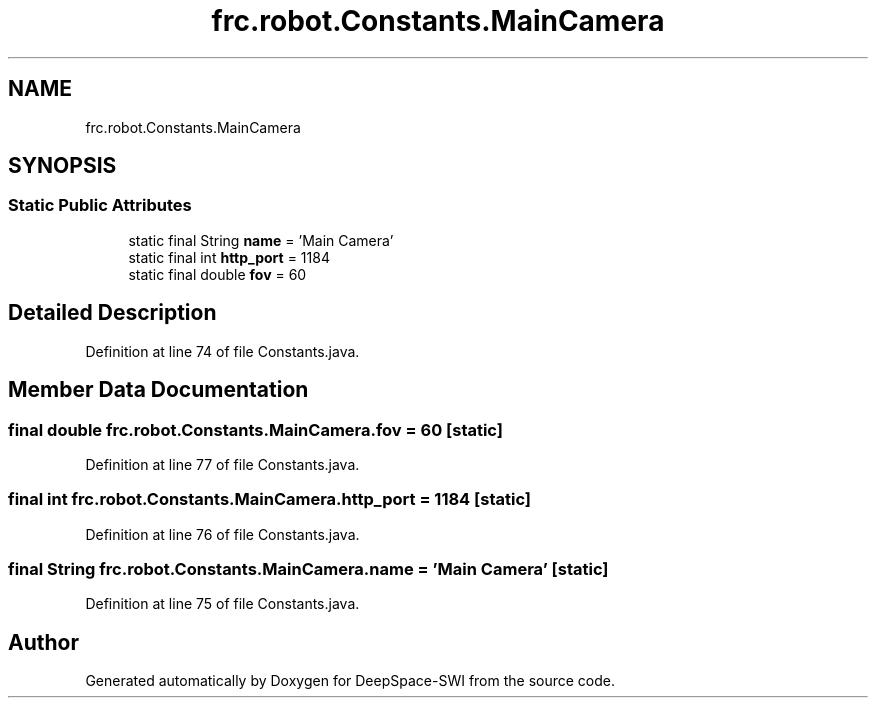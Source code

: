 .TH "frc.robot.Constants.MainCamera" 3 "Sat Aug 31 2019" "Version 2019" "DeepSpace-SWI" \" -*- nroff -*-
.ad l
.nh
.SH NAME
frc.robot.Constants.MainCamera
.SH SYNOPSIS
.br
.PP
.SS "Static Public Attributes"

.in +1c
.ti -1c
.RI "static final String \fBname\fP = 'Main Camera'"
.br
.ti -1c
.RI "static final int \fBhttp_port\fP = 1184"
.br
.ti -1c
.RI "static final double \fBfov\fP = 60"
.br
.in -1c
.SH "Detailed Description"
.PP 
Definition at line 74 of file Constants\&.java\&.
.SH "Member Data Documentation"
.PP 
.SS "final double frc\&.robot\&.Constants\&.MainCamera\&.fov = 60\fC [static]\fP"

.PP
Definition at line 77 of file Constants\&.java\&.
.SS "final int frc\&.robot\&.Constants\&.MainCamera\&.http_port = 1184\fC [static]\fP"

.PP
Definition at line 76 of file Constants\&.java\&.
.SS "final String frc\&.robot\&.Constants\&.MainCamera\&.name = 'Main Camera'\fC [static]\fP"

.PP
Definition at line 75 of file Constants\&.java\&.

.SH "Author"
.PP 
Generated automatically by Doxygen for DeepSpace-SWI from the source code\&.
